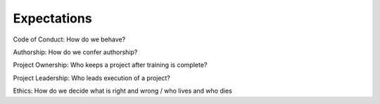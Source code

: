 Expectations
============

Code of Conduct: How do we behave?

Authorship: How do we confer authorship?

Project Ownership: Who keeps a project after training is complete?

Project Leadership: Who leads execution of a project?

Ethics: How do we decide what is right and wrong / who lives and who dies
